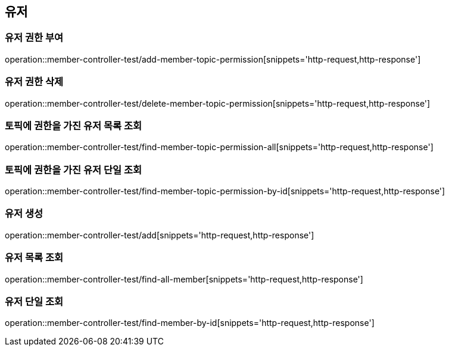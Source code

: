== 유저

=== 유저 권한 부여

operation::member-controller-test/add-member-topic-permission[snippets='http-request,http-response']

=== 유저 권한 삭제

operation::member-controller-test/delete-member-topic-permission[snippets='http-request,http-response']

=== 토픽에 권한을 가진 유저 목록 조회

operation::member-controller-test/find-member-topic-permission-all[snippets='http-request,http-response']

=== 토픽에 권한을 가진 유저 단일 조회

operation::member-controller-test/find-member-topic-permission-by-id[snippets='http-request,http-response']

=== 유저 생성

operation::member-controller-test/add[snippets='http-request,http-response']

=== 유저 목록 조회

operation::member-controller-test/find-all-member[snippets='http-request,http-response']

=== 유저 단일 조회

operation::member-controller-test/find-member-by-id[snippets='http-request,http-response']
